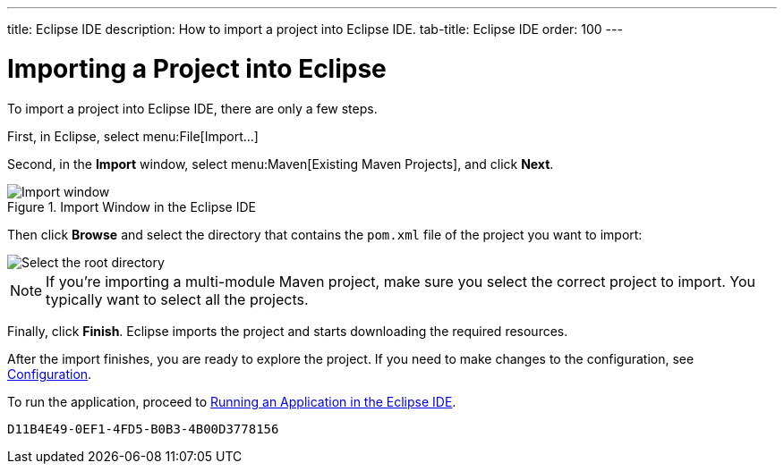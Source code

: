 ---
title: Eclipse IDE
description: How to import a project into Eclipse IDE.
tab-title: Eclipse IDE
order: 100
---


= Importing a Project into Eclipse

To import a project into Eclipse IDE, there are only a few steps.

First, in Eclipse, select menu:File[Import...]

Second, in the *Import* window, select menu:Maven[Existing Maven Projects], and click [guibutton]*Next*.

.Import Window in the Eclipse IDE
image::images/eclipse/import-window.png[Import window]

Then click [guibutton]*Browse* and select the directory that contains the [filename]`pom.xml` file of the project you want to import:

[.subtle]
image::images/eclipse/select-root-directory.png[Select the root directory]

[NOTE]
If you're importing a multi-module Maven project, make sure you select the correct project to import. You typically want to select all the projects.

Finally, click [guibutton]*Finish*. Eclipse imports the project and starts downloading the required resources.

After the import finishes, you are ready to explore the project. If you need to make changes to the configuration, see <<{articles}/configuration/properties#, Configuration>>.

To run the application, proceed to <<../running/eclipse#, Running an Application in the Eclipse IDE>>.


[discussion-id]`D11B4E49-0EF1-4FD5-B0B3-4B00D3778156`

++++
<style>
[class^=PageHeader-module--descriptionContainer] {display: none;}
</style>
++++